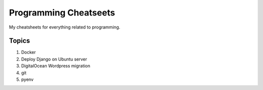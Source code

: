 ======================
Programming Cheatseets
======================

My cheatsheets for everything related to programming.

Topics
======

1. Docker
2. Deploy Django on Ubuntu server
3. DigitalOcean Wordpress migration
4. git
5. pyenv
